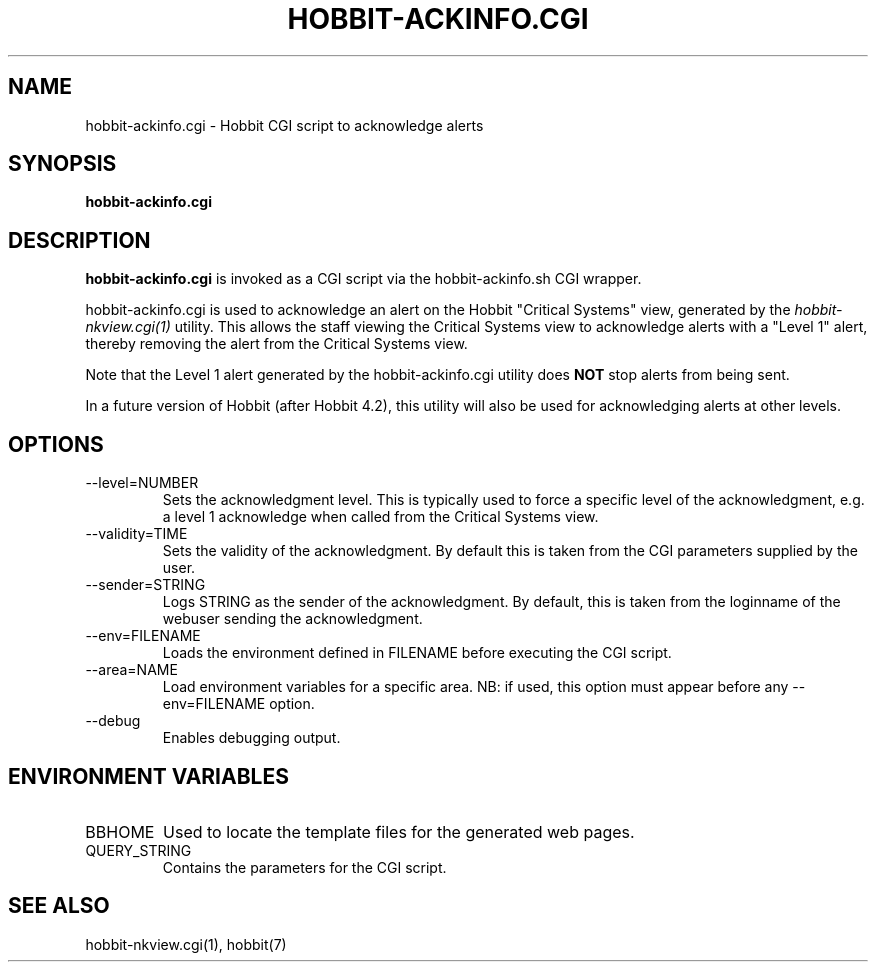 .TH HOBBIT-ACKINFO.CGI 1 "Version 4.2-RC-20060712: 12 Jul 2006" "Hobbit Monitor"
.SH NAME
hobbit-ackinfo.cgi \- Hobbit CGI script to acknowledge alerts
.SH SYNOPSIS
.B "hobbit-ackinfo.cgi"

.SH DESCRIPTION
\fBhobbit-ackinfo.cgi\fR is invoked as a CGI script via the 
hobbit-ackinfo.sh CGI wrapper.

hobbit-ackinfo.cgi is used to acknowledge an alert on the Hobbit
"Critical Systems" view, generated by the
.I hobbit-nkview.cgi(1)
utility. This allows the staff viewing the Critical Systems view to 
acknowledge alerts with a "Level 1" alert, thereby removing the
alert from the Critical Systems view.

Note that the Level 1 alert generated by the hobbit-ackinfo.cgi
utility does \fBNOT\fR stop alerts from being sent.

In a future version of Hobbit (after Hobbit 4.2), this utility
will also be used for acknowledging alerts at other levels.

.SH OPTIONS
.IP "--level=NUMBER"
Sets the acknowledgment level. This is typically used to force a specific
level of the acknowledgment, e.g. a level 1 acknowledge when called from the
Critical Systems view.

.IP "--validity=TIME"
Sets the validity of the acknowledgment. By default this is taken from the
CGI parameters supplied by the user.

.IP "--sender=STRING"
Logs STRING as the sender of the acknowledgment. By default, this is taken
from the loginname of the webuser sending the acknowledgment.

.IP "--env=FILENAME"
Loads the environment defined in FILENAME before executing the CGI script.

.IP "--area=NAME"
Load environment variables for a specific area. NB: if used,
this option must appear before any --env=FILENAME option.

.IP "--debug"
Enables debugging output.

.SH "ENVIRONMENT VARIABLES"
.IP BBHOME
Used to locate the template files for the generated web pages.

.IP QUERY_STRING
Contains the parameters for the CGI script.

.SH "SEE ALSO"
hobbit-nkview.cgi(1), hobbit(7)

